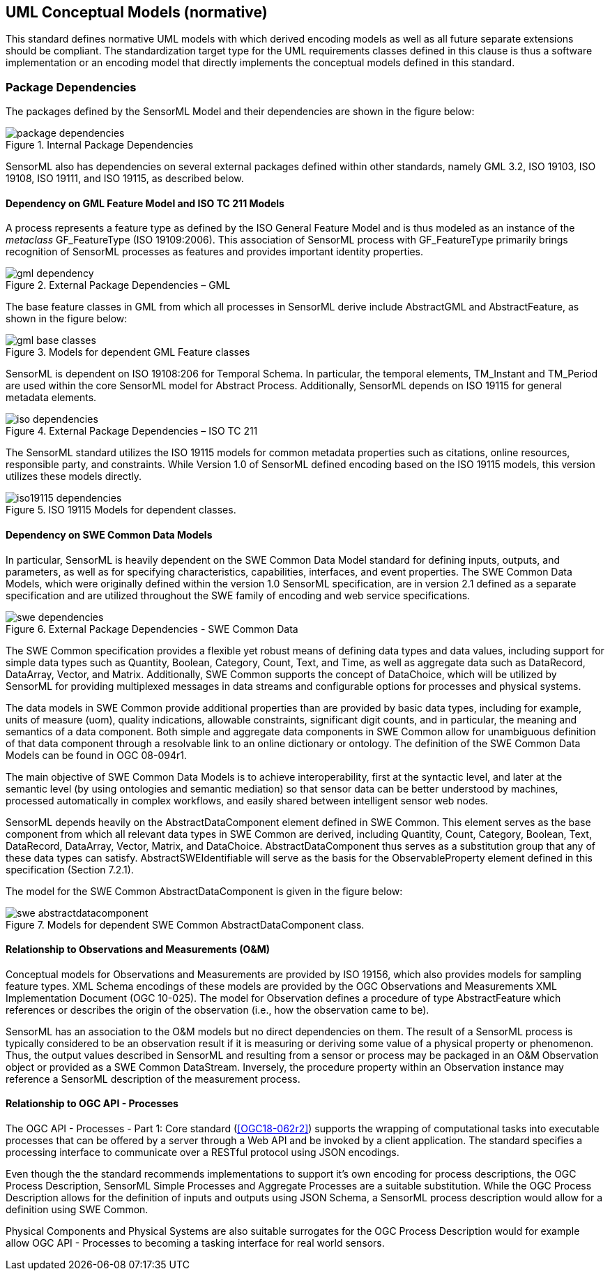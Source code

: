 [[uml_conceptual_model]]
== UML Conceptual Models (normative)
This standard defines normative UML models with which derived encoding models as well as all future separate extensions should be compliant. The standardization target type for the UML requirements classes defined in this clause is thus a software implementation or an encoding model that directly implements the conceptual models defined in this standard.

=== Package Dependencies
The packages defined by the SensorML Model and their dependencies are shown in the figure below:

.Internal Package Dependencies
image::figures/package_dependencies.png[]

SensorML also has dependencies on several external packages defined within other standards, namely GML 3.2, ISO 19103, ISO 19108, ISO 19111, and ISO 19115, as described below.

==== Dependency on GML Feature Model and ISO TC 211 Models
A process represents a feature type as defined by the ISO General Feature Model and is thus modeled as an instance of the _metaclass_ GF_FeatureType (ISO 19109:2006). This association of SensorML process with GF_FeatureType primarily brings recognition of SensorML processes as features and provides important identity properties.

.External Package Dependencies – GML 
image::figures/gml_dependency.png[]
The base feature classes in GML from which all processes in SensorML derive include AbstractGML and AbstractFeature, as shown in the figure below:

.Models for dependent GML Feature classes 
image::figures/gml_base_classes.png[]
SensorML is dependent on ISO 19108:206 for Temporal Schema. In particular, the temporal elements, TM_Instant and TM_Period are used within the core SensorML model for Abstract Process. Additionally, SensorML depends on ISO 19115 for general metadata elements.

.External Package Dependencies – ISO TC 211
image::figures/iso_dependencies.png[]
The SensorML standard utilizes the ISO 19115 models for common metadata properties such as citations, online resources, responsible party, and constraints. While Version 1.0 of SensorML defined encoding based on the ISO 19115 models, this version utilizes these models directly.

.ISO 19115 Models for dependent classes. 
image::figures/iso19115_dependencies.png[]

==== Dependency on SWE Common Data Models
In particular, SensorML is heavily dependent on the SWE Common Data Model standard for defining inputs, outputs, and parameters, as well as for specifying characteristics, capabilities, interfaces, and event properties. The SWE Common Data Models, which were originally defined within the version 1.0 SensorML specification, are in version 2.1 defined as a separate specification and are utilized throughout the SWE family of encoding and web service specifications.

.External Package Dependencies - SWE Common Data
image::figures/swe_dependencies.png[]

The SWE Common specification provides a flexible yet robust means of defining data types and data values, including support for simple data types such as Quantity, Boolean, Category, Count, Text, and Time, as well as aggregate data such as DataRecord, DataArray, Vector, and Matrix. Additionally, SWE Common supports the concept of DataChoice, which will be utilized by SensorML for providing multiplexed messages in data streams and configurable options for processes and physical systems.

The data models in SWE Common provide additional properties than are provided by basic data types, including for example, units of measure (uom), quality indications, allowable constraints, significant digit counts, and in particular, the meaning and semantics of a data component. Both simple and aggregate data components in SWE Common allow for unambiguous definition of that data component through a resolvable link to an online dictionary or ontology. The definition of the SWE Common Data Models can be found in OGC 08-094r1.

The main objective of SWE Common Data Models is to achieve interoperability, first at the syntactic level, and later at the semantic level (by using ontologies and semantic mediation) so that sensor data can be better understood by machines, processed automatically in complex workflows, and easily shared between intelligent sensor web nodes.

SensorML depends heavily on the AbstractDataComponent element defined in SWE Common. This element serves as the base component from which all relevant data types in SWE Common are derived, including Quantity, Count, Category, Boolean, Text, DataRecord, DataArray, Vector, Matrix, and DataChoice. AbstractDataComponent thus serves as a substitution group that any of these data types can satisfy. AbstractSWEIdentifiable will serve as the basis for the ObservableProperty element defined in this specification (Section 7.2.1).

The model for the SWE Common AbstractDataComponent is given in the figure below:

.Models for dependent SWE Common AbstractDataComponent class. 
image::figures/swe_abstractdatacomponent.png[]

==== Relationship to Observations and Measurements (O&M)
Conceptual models for Observations and Measurements are provided by ISO 19156, which also provides models for sampling feature types. XML Schema encodings of these models are provided by the OGC Observations and Measurements XML Implementation Document (OGC 10-025). The model for Observation defines a procedure of type AbstractFeature which references or describes the origin of the observation (i.e., how the observation came to be).

SensorML has an association to the O&M models but no direct dependencies on them.  The result of a SensorML process is typically considered to be an observation result if it is measuring or deriving some value of a physical property or phenomenon. Thus, the output values described in SensorML and resulting from a sensor or process may be packaged in an O&M Observation object or provided as a SWE Common DataStream. Inversely, the procedure property within an Observation instance may reference a SensorML description of the measurement process.

==== Relationship to OGC API - Processes
The OGC API - Processes - Part 1: Core standard (<<OGC18-062r2>>) supports the wrapping of computational tasks into executable processes that can be offered by a server through a Web API and be invoked by a client application. The standard specifies a processing interface to communicate over a RESTful protocol using JSON encodings.

Even though the the standard recommends implementations to support it's own encoding for process descriptions, the OGC Process Description, SensorML Simple Processes and Aggregate Processes are a suitable substitution. While the OGC Process Description allows for the definition of inputs and outputs using JSON Schema, a SensorML process description would allow for a definition using SWE Common.

Physical Components and Physical Systems are also suitable surrogates for the OGC Process Description would for example allow OGC API - Processes to becoming a tasking interface for real world sensors.